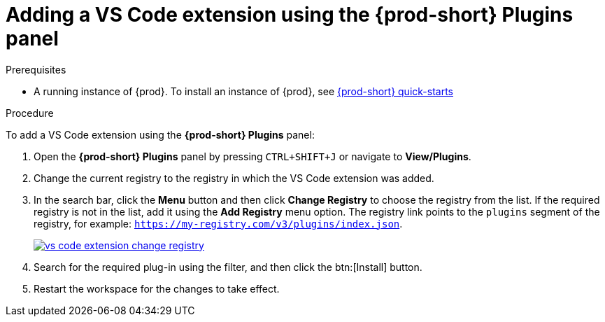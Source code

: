 // Module included in the following assemblies:
//
// adding-{prod-id-short}-plug-in-registry-vs-code-extension-to-a-workspace

[id="adding-the-vs-code-extension-using-the-{prod-id-short}-plugins-panel_{context}"]
= Adding a VS Code extension using the {prod-short} Plugins panel

.Prerequisites

* A running instance of {prod}. To install an instance of {prod}, see link:{site-baseurl}che-7/che-quick-starts/[{prod-short} quick-starts]

.Procedure

To add a VS Code extension using the *{prod-short} Plugins* panel:

. Open the *{prod-short} Plugins* panel by pressing `CTRL+SHIFT+J` or navigate to *View/Plugins*.

. Change the current registry to the registry in which the VS Code extension was added.

. In the search bar, click the *Menu* button and then click *Change Registry* to choose the registry from the list. If the required registry is not in the list, add it using the *Add Registry* menu option. The registry link points to the `plugins` segment of the registry, for example: `https://my-registry.com/v3/plugins/index.json`.
+
image::extensibility/vs-code-extension-change-registry.png[link="{imagesdir}/extensibility/vs-code-extension-change-registry.png"]

. Search for the required plug-in using the filter, and then click the btn:[Install] button.
. Restart the workspace for the changes to take effect.
